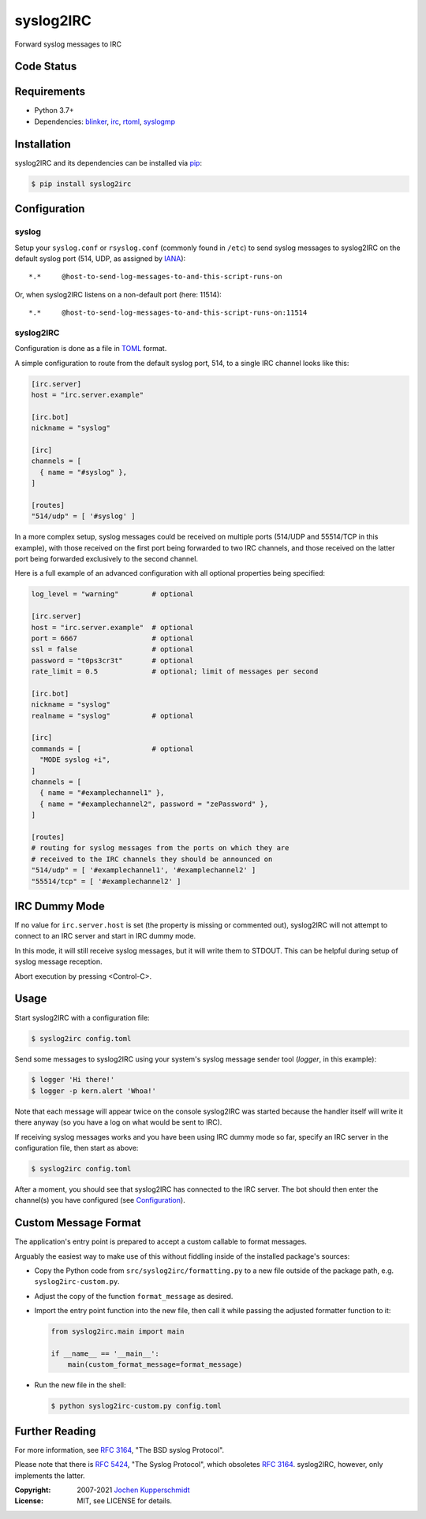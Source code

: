 ==========
syslog2IRC
==========

.. image:: https://raw.githubusercontent.com/homeworkprod/syslog2irc/main/assets/syslog2irc_logo.svg
   :alt: syslog2IRC logo
   :height: 80
   :width: 310

Forward syslog messages to IRC


Code Status
===========

|badge_travis-ci_build|
|badge_scrutinizer-ci_coverage|
|badge_scrutinizer-ci_quality-score|
|badge_code-climate_maintainability|


.. |badge_travis-ci_build| image:: https://travis-ci.org/homeworkprod/syslog2irc.svg?branch=main
   :alt: Build Status
   :target: https://travis-ci.org/homeworkprod/syslog2irc

.. |badge_scrutinizer-ci_coverage| image:: https://scrutinizer-ci.com/g/homeworkprod/syslog2irc/badges/coverage.png?b=main
   :alt: Scrutinizer Code Coverage
   :target: https://scrutinizer-ci.com/g/homeworkprod/syslog2irc/?branch=main

.. |badge_scrutinizer-ci_quality-score| image:: https://scrutinizer-ci.com/g/homeworkprod/syslog2irc/badges/quality-score.png?b=main
   :alt: Scrutinizer Code Quality
   :target: https://scrutinizer-ci.com/g/homeworkprod/syslog2irc/?branch=main

.. |badge_code-climate_maintainability| image:: https://api.codeclimate.com/v1/badges/7fc3553f7a7cf6502560/maintainability
   :alt: Code Climate
   :target: https://codeclimate.com/github/homeworkprod/syslog2irc


Requirements
============

- Python 3.7+
- Dependencies: blinker_, irc_, rtoml_, syslogmp_


Installation
============

syslog2IRC and its dependencies can be installed via pip_:

.. code:: sh

    $ pip install syslog2irc


Configuration
=============


syslog
------

Setup your ``syslog.conf`` or ``rsyslog.conf`` (commonly found in
``/etc``) to send syslog messages to syslog2IRC on the default syslog
port (514, UDP, as assigned by IANA_)::

    *.*     @host-to-send-log-messages-to-and-this-script-runs-on

Or, when syslog2IRC listens on a non-default port (here: 11514)::

    *.*     @host-to-send-log-messages-to-and-this-script-runs-on:11514


syslog2IRC
----------

Configuration is done as a file in TOML_ format.

A simple configuration to route from the default syslog port, 514, to a
single IRC channel looks like this:

.. code:: toml

    [irc.server]
    host = "irc.server.example"

    [irc.bot]
    nickname = "syslog"

    [irc]
    channels = [
      { name = "#syslog" },
    ]

    [routes]
    "514/udp" = [ '#syslog' ]

In a more complex setup, syslog messages could be received on multiple
ports (514/UDP and 55514/TCP in this example), with those received on
the first port being forwarded to two IRC channels, and those received
on the latter port being forwarded exclusively to the second channel.

Here is a full example of an advanced configuration with all optional
properties being specified:

.. code:: toml

    log_level = "warning"        # optional

    [irc.server]
    host = "irc.server.example"  # optional
    port = 6667                  # optional
    ssl = false                  # optional
    password = "t0ps3cr3t"       # optional
    rate_limit = 0.5             # optional; limit of messages per second

    [irc.bot]
    nickname = "syslog"
    realname = "syslog"          # optional

    [irc]
    commands = [                 # optional
      "MODE syslog +i",
    ]
    channels = [
      { name = "#examplechannel1" },
      { name = "#examplechannel2", password = "zePassword" },
    ]

    [routes]
    # routing for syslog messages from the ports on which they are
    # received to the IRC channels they should be announced on
    "514/udp" = [ '#examplechannel1', '#examplechannel2' ]
    "55514/tcp" = [ '#examplechannel2' ]

.. _TOML: https://toml.io/


IRC Dummy Mode
==============

If no value for ``irc.server.host`` is set (the property is missing or
commented out), syslog2IRC will not attempt to connect to an IRC server
and start in IRC dummy mode.

In this mode, it will still receive syslog messages, but it will write
them to STDOUT. This can be helpful during setup of syslog message
reception.

Abort execution by pressing <Control-C>.


Usage
=====

Start syslog2IRC with a configuration file:

.. code:: sh

    $ syslog2irc config.toml

Send some messages to syslog2IRC using your system's syslog message
sender tool (`logger`, in this example):

.. code:: sh

    $ logger 'Hi there!'
    $ logger -p kern.alert 'Whoa!'

Note that each message will appear twice on the console syslog2IRC was
started because the handler itself will write it there anyway (so you
have a log on what would be sent to IRC).

If receiving syslog messages works and you have been using IRC dummy
mode so far, specify an IRC server in the configuration file, then start
as above:

.. code:: sh

    $ syslog2irc config.toml

After a moment, you should see that syslog2IRC has connected to the IRC
server. The bot should then enter the channel(s) you have configured
(see Configuration_).


Custom Message Format
=====================

The application's entry point is prepared to accept a custom callable to
format messages.

Arguably the easiest way to make use of this without fiddling inside of
the installed package's sources:

- Copy the Python code from ``src/syslog2irc/formatting.py`` to a new
  file outside of the package path, e.g. ``syslog2irc-custom.py``.
- Adjust the copy of the function ``format_message`` as desired.
- Import the entry point function into the new file, then call it while
  passing the adjusted formatter function to it:

  .. code:: python

      from syslog2irc.main import main

      if __name__ == '__main__':
          main(custom_format_message=format_message)

- Run the new file in the shell:

  .. code:: sh

      $ python syslog2irc-custom.py config.toml


Further Reading
===============

For more information, see `RFC 3164`_, "The BSD syslog Protocol".

Please note that there is `RFC 5424`_, "The Syslog Protocol", which
obsoletes `RFC 3164`_. syslog2IRC, however, only implements the latter.


.. _blinker:  https://pythonhosted.org/blinker/
.. _irc:      https://bitbucket.org/jaraco/irc
.. _rtoml:    https://github.com/samuelcolvin/rtoml
.. _syslogmp: https://homework.nwsnet.de/releases/76d6/#syslogmp
.. _pip:      http://www.pip-installer.org/
.. _IANA:     https://www.iana.org/
.. _RFC 3164: https://tools.ietf.org/html/rfc3164
.. _RFC 5424: https://tools.ietf.org/html/rfc5424


:Copyright: 2007-2021 `Jochen Kupperschmidt <https://homework.nwsnet.de/>`_
:License: MIT, see LICENSE for details.
